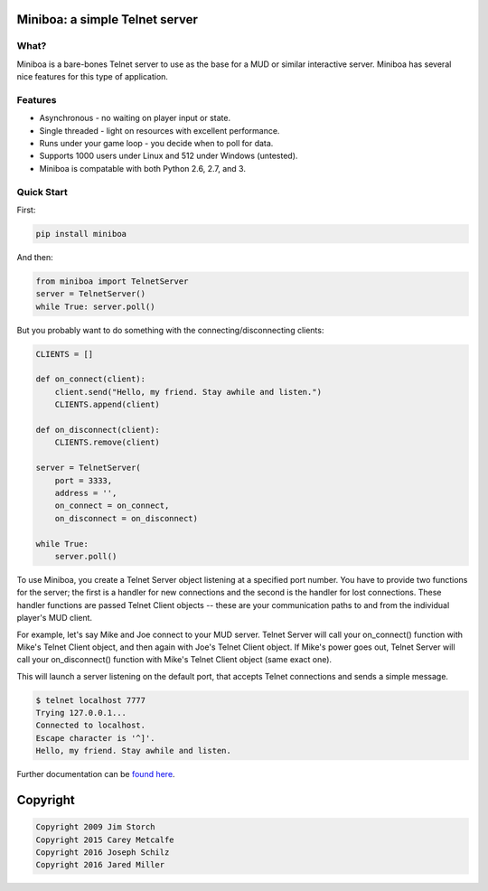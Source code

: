 ===============================
Miniboa: a simple Telnet server
===============================

.. image:: https://travis-ci.org/shmup/miniboa.svg
   :alt: build status
   :target: https://travis-ci.org/shmup/miniboa

.. image:: https://img.shields.io/pypi/v/miniboa.svg
   :target: https://pypi.python.org/pypi/miniboa
   :alt: downloads 

-----
What?
-----

Miniboa is a bare-bones Telnet server to use as the base for a MUD or similar interactive server. Miniboa has several nice features for this type of application.

--------
Features
--------

- Asynchronous - no waiting on player input or state.
- Single threaded - light on resources with excellent performance.
- Runs under your game loop - you decide when to poll for data.
- Supports 1000 users under Linux and 512 under Windows (untested).
- Miniboa is compatable with both Python 2.6, 2.7, and 3.

-----------
Quick Start
-----------

First:

.. code-block:: bash

    pip install miniboa

And then:

.. code-block:: python

    from miniboa import TelnetServer
    server = TelnetServer()
    while True: server.poll()

But you probably want to do something with the connecting/disconnecting clients:

.. code-block:: python

    CLIENTS = []

    def on_connect(client):
        client.send("Hello, my friend. Stay awhile and listen.")
        CLIENTS.append(client)

    def on_disconnect(client):
        CLIENTS.remove(client)

    server = TelnetServer(
        port = 3333,
        address = '',
        on_connect = on_connect,
        on_disconnect = on_disconnect)

    while True:
        server.poll()


To use Miniboa, you create a Telnet Server object listening at a specified port number. You have to provide two functions for the server; the first is a handler for new connections and the second is the handler for lost connections. These handler functions are passed Telnet Client objects -- these are your communication paths to and from the individual player's MUD client.

For example, let's say Mike and Joe connect to your MUD server. Telnet Server will call your on_connect() function with Mike's Telnet Client object, and then again with Joe's Telnet Client object. If Mike's power goes out, Telnet Server will call your on_disconnect() function with Mike's Telnet Client object (same exact one).

This will launch a server listening on the default port, that accepts Telnet connections and sends a simple message.

.. code-block:: bash

    $ telnet localhost 7777
    Trying 127.0.0.1...
    Connected to localhost.
    Escape character is '^]'.
    Hello, my friend. Stay awhile and listen.

Further documentation can be `found here <https://github.com/shmup/miniboa/blob/master/docs/index.rst/>`_.

=========
Copyright
=========

.. code-block:: bash

    Copyright 2009 Jim Storch
    Copyright 2015 Carey Metcalfe
    Copyright 2016 Joseph Schilz
    Copyright 2016 Jared Miller

